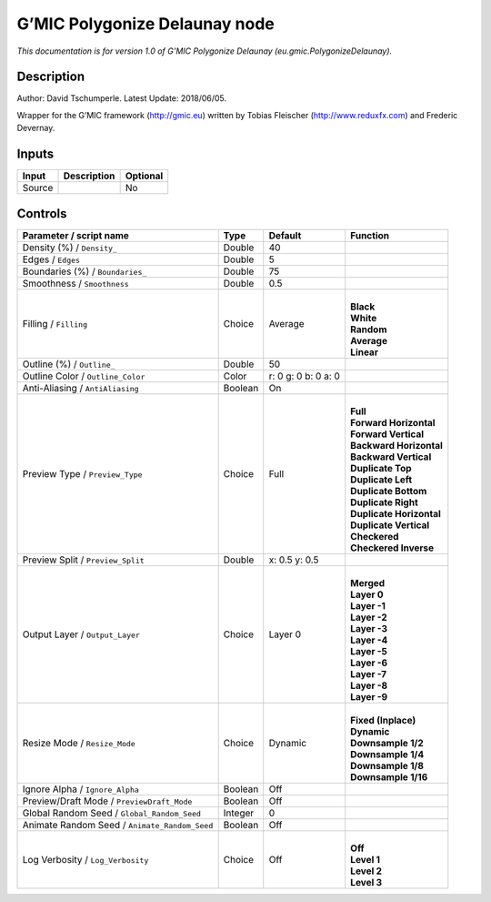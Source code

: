 .. _eu.gmic.PolygonizeDelaunay:

.. raw:: html

   <!-- Do not edit this file! It is generated automatically by Natron itself. -->

G’MIC Polygonize Delaunay node
==============================

*This documentation is for version 1.0 of G’MIC Polygonize Delaunay (eu.gmic.PolygonizeDelaunay).*

Description
-----------

Author: David Tschumperle. Latest Update: 2018/06/05.

Wrapper for the G’MIC framework (http://gmic.eu) written by Tobias Fleischer (http://www.reduxfx.com) and Frederic Devernay.

Inputs
------

+--------+-------------+----------+
| Input  | Description | Optional |
+========+=============+==========+
| Source |             | No       |
+--------+-------------+----------+

Controls
--------

.. tabularcolumns:: |>{\raggedright}p{0.2\columnwidth}|>{\raggedright}p{0.06\columnwidth}|>{\raggedright}p{0.07\columnwidth}|p{0.63\columnwidth}|

.. cssclass:: longtable

+-----------------------------------------------+---------+---------------------+----------------------------+
| Parameter / script name                       | Type    | Default             | Function                   |
+===============================================+=========+=====================+============================+
| Density (%) / ``Density_``                    | Double  | 40                  |                            |
+-----------------------------------------------+---------+---------------------+----------------------------+
| Edges / ``Edges``                             | Double  | 5                   |                            |
+-----------------------------------------------+---------+---------------------+----------------------------+
| Boundaries (%) / ``Boundaries_``              | Double  | 75                  |                            |
+-----------------------------------------------+---------+---------------------+----------------------------+
| Smoothness / ``Smoothness``                   | Double  | 0.5                 |                            |
+-----------------------------------------------+---------+---------------------+----------------------------+
| Filling / ``Filling``                         | Choice  | Average             | |                          |
|                                               |         |                     | | **Black**                |
|                                               |         |                     | | **White**                |
|                                               |         |                     | | **Random**               |
|                                               |         |                     | | **Average**              |
|                                               |         |                     | | **Linear**               |
+-----------------------------------------------+---------+---------------------+----------------------------+
| Outline (%) / ``Outline_``                    | Double  | 50                  |                            |
+-----------------------------------------------+---------+---------------------+----------------------------+
| Outline Color / ``Outline_Color``             | Color   | r: 0 g: 0 b: 0 a: 0 |                            |
+-----------------------------------------------+---------+---------------------+----------------------------+
| Anti-Aliasing / ``AntiAliasing``              | Boolean | On                  |                            |
+-----------------------------------------------+---------+---------------------+----------------------------+
| Preview Type / ``Preview_Type``               | Choice  | Full                | |                          |
|                                               |         |                     | | **Full**                 |
|                                               |         |                     | | **Forward Horizontal**   |
|                                               |         |                     | | **Forward Vertical**     |
|                                               |         |                     | | **Backward Horizontal**  |
|                                               |         |                     | | **Backward Vertical**    |
|                                               |         |                     | | **Duplicate Top**        |
|                                               |         |                     | | **Duplicate Left**       |
|                                               |         |                     | | **Duplicate Bottom**     |
|                                               |         |                     | | **Duplicate Right**      |
|                                               |         |                     | | **Duplicate Horizontal** |
|                                               |         |                     | | **Duplicate Vertical**   |
|                                               |         |                     | | **Checkered**            |
|                                               |         |                     | | **Checkered Inverse**    |
+-----------------------------------------------+---------+---------------------+----------------------------+
| Preview Split / ``Preview_Split``             | Double  | x: 0.5 y: 0.5       |                            |
+-----------------------------------------------+---------+---------------------+----------------------------+
| Output Layer / ``Output_Layer``               | Choice  | Layer 0             | |                          |
|                                               |         |                     | | **Merged**               |
|                                               |         |                     | | **Layer 0**              |
|                                               |         |                     | | **Layer -1**             |
|                                               |         |                     | | **Layer -2**             |
|                                               |         |                     | | **Layer -3**             |
|                                               |         |                     | | **Layer -4**             |
|                                               |         |                     | | **Layer -5**             |
|                                               |         |                     | | **Layer -6**             |
|                                               |         |                     | | **Layer -7**             |
|                                               |         |                     | | **Layer -8**             |
|                                               |         |                     | | **Layer -9**             |
+-----------------------------------------------+---------+---------------------+----------------------------+
| Resize Mode / ``Resize_Mode``                 | Choice  | Dynamic             | |                          |
|                                               |         |                     | | **Fixed (Inplace)**      |
|                                               |         |                     | | **Dynamic**              |
|                                               |         |                     | | **Downsample 1/2**       |
|                                               |         |                     | | **Downsample 1/4**       |
|                                               |         |                     | | **Downsample 1/8**       |
|                                               |         |                     | | **Downsample 1/16**      |
+-----------------------------------------------+---------+---------------------+----------------------------+
| Ignore Alpha / ``Ignore_Alpha``               | Boolean | Off                 |                            |
+-----------------------------------------------+---------+---------------------+----------------------------+
| Preview/Draft Mode / ``PreviewDraft_Mode``    | Boolean | Off                 |                            |
+-----------------------------------------------+---------+---------------------+----------------------------+
| Global Random Seed / ``Global_Random_Seed``   | Integer | 0                   |                            |
+-----------------------------------------------+---------+---------------------+----------------------------+
| Animate Random Seed / ``Animate_Random_Seed`` | Boolean | Off                 |                            |
+-----------------------------------------------+---------+---------------------+----------------------------+
| Log Verbosity / ``Log_Verbosity``             | Choice  | Off                 | |                          |
|                                               |         |                     | | **Off**                  |
|                                               |         |                     | | **Level 1**              |
|                                               |         |                     | | **Level 2**              |
|                                               |         |                     | | **Level 3**              |
+-----------------------------------------------+---------+---------------------+----------------------------+
